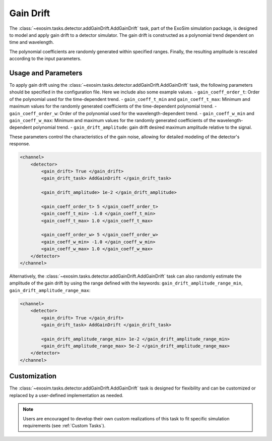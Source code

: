 .. _add_gain_drift:

====================================
Gain Drift
====================================

The :class:`~exosim.tasks.detector.addGainDrift.AddGainDrift` task, part of the ExoSim simulation package, is designed to model and apply gain drift to a detector simulator. 
The gain drift is constructed as a polynomial trend dependent on time and wavelength.

The polynomial coefficients are randomly generated within specified ranges. Finally, the resulting amplitude is rescaled according to the input parameters. 

Usage and Parameters
--------------------

To apply gain drift using the :class:`~exosim.tasks.detector.addGainDrift.AddGainDrift` task, the following parameters should be specified in the configuration file. 
Here we include also some example values.
- ``gain_coeff_order_t``: Order of the polynomial used for the time-dependent trend.
- ``gain_coeff_t_min`` and ``gain_coeff_t_max``: Minimum and maximum values for the randomly generated coefficients of the time-dependent polynomial trend.
- ``gain_coeff_order_w``: Order of the polynomial used for the wavelength-dependent trend.
- ``gain_coeff_w_min`` and ``gain_coeff_w_max``: Minimum and maximum values for the randomly generated coefficients of the wavelength-dependent polynomial trend.
- ``gain_drift_amplitude``: gain drift desired maximum amplitude relative to the signal.

These parameters control the characteristics of the gain noise, allowing for detailed modeling of the detector's response.

.. code-block:: xml

    <channel>
        <detector>
            <gain_drift> True </gain_drift>
            <gain_drift_task> AddGainDrift </gain_drift_task>

            <gain_drift_amplitude> 1e-2 </gain_drift_amplitude>

            <gain_coeff_order_t> 5 </gain_coeff_order_t>
            <gain_coeff_t_min> -1.0 </gain_coeff_t_min>
            <gain_coeff_t_max> 1.0 </gain_coeff_t_max>

            <gain_coeff_order_w> 5 </gain_coeff_order_w>
            <gain_coeff_w_min> -1.0 </gain_coeff_w_min>
            <gain_coeff_w_max> 1.0 </gain_coeff_w_max>
        </detector>
    </channel>


Alternatively, the :class:`~exosim.tasks.detector.addGainDrift.AddGainDrift` task can also randomly estimate the amplitude of the gain drift by using the range defined with the keywords: ``gain_drift_amplitude_range_min``, ``gain_drift_amplitude_range_max``:

.. code-block:: xml

    <channel>
        <detector>
            <gain_drift> True </gain_drift>
            <gain_drift_task> AddGainDrift </gain_drift_task>

            <gain_drift_amplitude_range_min> 1e-2 </gain_drift_amplitude_range_min>
            <gain_drift_amplitude_range_max> 5e-2 </gain_drift_amplitude_range_max>
        </detector>
    </channel>

Customization
-------------

The :class:`~exosim.tasks.detector.addGainDrift.AddGainDrift` task is designed for flexibility and can be customized or replaced by a user-defined implementation as needed.

.. note::
    Users are encouraged to develop their own custom realizations of this task to fit specific simulation requirements (see :ref:`Custom Tasks`).
